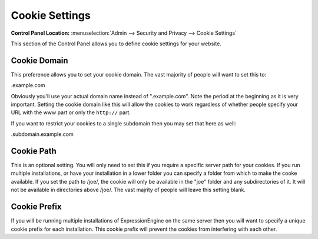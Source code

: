 Cookie Settings
===============

.. rst-class:: cp-path

**Control Panel Location:** :menuselection:`Admin --> Security and Privacy --> Cookie Settings`

This section of the Control Panel allows you to define cookie settings
for your website.

.. _cookie-domain-label:

Cookie Domain
~~~~~~~~~~~~~

This preference allows you to set your cookie domain. The vast majority
of people will want to set this to:

.example.com

Obviously you'll use your actual domain name instead of ".example.com".
Note the period at the beginning as it is very important. Setting the
cookie domain like this will allow the cookies to work regardless of
whether people specify your URL with the www part or only the
``http://`` part.

If you want to restrict your cookies to a single subdomain then you may
set that here as well:

.subdomain.example.com

.. _cookie-path-label:

Cookie Path
~~~~~~~~~~~

This is an optional setting. You will only need to set this if you
require a specific server path for your cookies. If you run multiple
installations, or have your installation in a lower folder you can
specify a folder from which to make the cooke available. If you set the
path to /joe/, the cookie will only be available in the "joe" folder and
any subdirectories of it. It will not be available in directories above
/joe/. The vast majrity of people will leave this setting blank.

.. _cookie-prefix-label:

Cookie Prefix
~~~~~~~~~~~~~

If you will be running multiple installations of ExpressionEngine on the
same server then you will want to specify a unique cookie prefix for
each installation. This cookie prefix will prevent the cookies from
interfering with each other.
